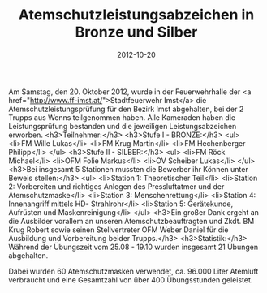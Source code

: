 #+TITLE: Atemschutzleistungsabzeichen in Bronze und Silber
#+DATE: 2012-10-20
#+FACEBOOK_URL: 

Am Samstag, den 20. Oktober 2012, wurde in der Feuerwehrhalle der <a href="http://www.ff-imst.at/">Stadtfeuerwehr Imst</a> die Atemschutzleistungsprüfung für den Bezirk Imst abgehalten, bei der 2 Trupps aus Wenns teilgenommen haben. Alle Kameraden haben die Leistungsprüfung bestanden und die jeweiligen Leistungsabzeichen erworben.
<h3>Teilnehmer:</h3>
<h3>Stufe I - BRONZE:</h3>
<ul>
<li>FM Wille Lukas</li>
<li>FM Krug Martin</li>
<li>FM Hechenberger Philipp</li>
</ul>
<h3>Stufe II - SILBER:</h3>
<ul>
<li>FM Röck Michael</li>
<li>OFM Folie Markus</li>
<li>OV Scheiber Lukas</li>
</ul>
<h3>Bei insgesamt 5 Stationen mussten die Bewerber ihr Können unter Beweis stellen:</h3>
<ul>
<li>Station 1: Theoretischer Teil</li>
<li>Station 2: Vorbereiten und richtiges Anlegen des Pressluftatmer und der Atemschutzmaske</li>
<li>Station 3: Menschenrettung</li>
<li>Station 4: Innenangriff mittels HD- Strahlrohr</li>
<li>Station 5: Gerätekunde, Aufrüsten und Maskenreinigung</li>
</ul>
<h3>Ein großer Dank ergeht an die Ausbilder vorallem an unseren Atemschutzbeauftragten und Zkdt. BM Krug Robert sowie seinen Stellvertreter OFM Weber Daniel für die Ausbildung und Vorbereitung beider Trupps.</h3>
<h3>Statistik:</h3>
Während der Übungszeit vom 25.08 - 19.10 wurden insgesamt 21 Übungen abgehalten.

Dabei wurden 60 Atemschutzmasken verwendet, ca. 96.000 Liter Atemluft verbraucht und eine Gesamtzahl von über 400 Übungsstunden geleistet.
